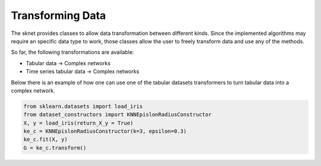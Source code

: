 Transforming Data
=================

The sknet provides classes to allow data transformation between different kinds. Since
the implemented algorithms may require an specific data type to work, those classes
allow the user to freely transform data and use any of the methods.

So far, the following transformations are available:

- Tabular data -> Complex networks
- Time series tabular data -> Complex networks

Below there is an example of how one can use one of the tabular datasets transformers
to turn tabular data into a complex network.

.. code::

    from sklearn.datasets import load_iris
    from dataset_constructors import KNNEpislonRadiusConstructor
    X, y = load_iris(return_X_y = True)
    ke_c = KNNEpislonRadiusConstructor(k=3, epsilon=0.3)
    ke_c.fit(X, y)
    G = ke_c.transform()